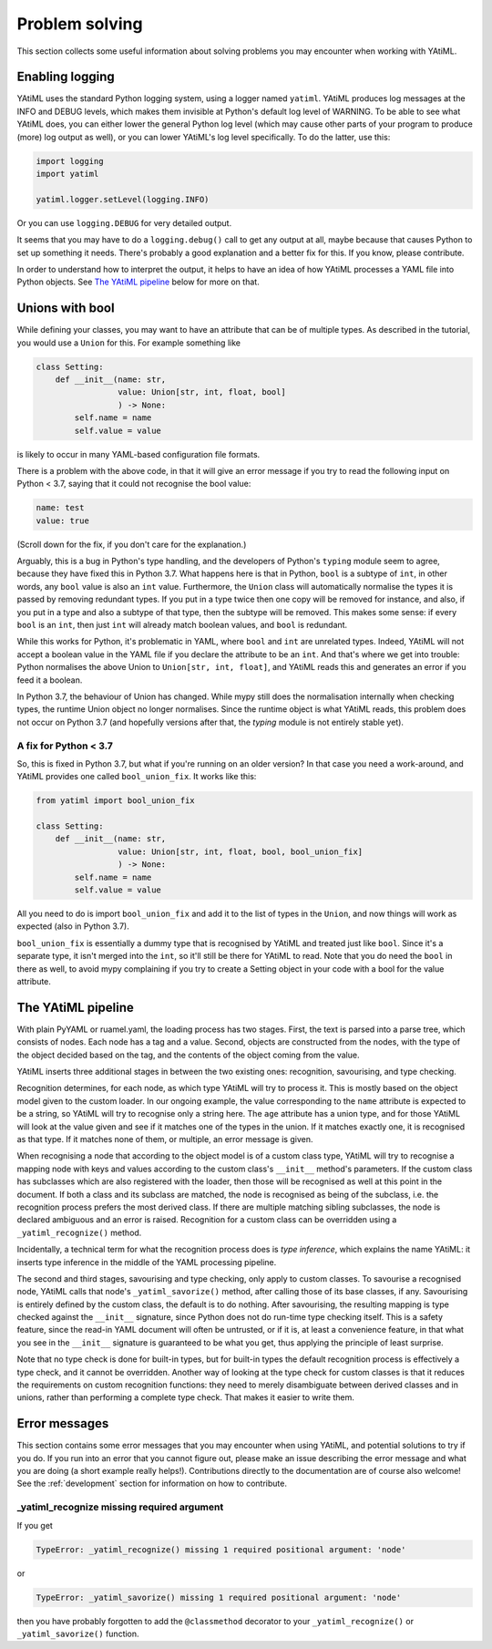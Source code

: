 Problem solving
===============

This section collects some useful information about solving problems you may
encounter when working with YAtiML.

Enabling logging
----------------

YAtiML uses the standard Python logging system, using a logger named ``yatiml``.
YAtiML produces log messages at the INFO and DEBUG levels, which makes them
invisible at Python's default log level of WARNING. To be able to see what
YAtiML does, you can either lower the general Python log level (which may cause
other parts of your program to produce (more) log output as well), or you can
lower YAtiML's log level specifically. To do the latter, use this:

.. code-block:: python

  import logging
  import yatiml

  yatiml.logger.setLevel(logging.INFO)

Or you can use ``logging.DEBUG`` for very detailed output.

It seems that you may have to do a ``logging.debug()`` call to get any output at
all, maybe because that causes Python to set up something it needs. There's
probably a good explanation and a better fix for this. If you know, please
contribute.

In order to understand how to interpret the output, it helps to have an idea of
how YAtiML processes a YAML file into Python objects. See `The YAtiML
pipeline`_ below for more on that.

Unions with bool
----------------

While defining your classes, you may want to have an attribute that can be of
multiple types. As described in the tutorial, you would use a ``Union`` for
this. For example something like

.. code-block:: python

  class Setting:
      def __init__(name: str,
                   value: Union[str, int, float, bool]
                   ) -> None:
          self.name = name
          self.value = value

is likely to occur in many YAML-based configuration file formats.

There is a problem with the above code, in that it will give an error message if
you try to read the following input on Python < 3.7, saying that it could not
recognise the bool value:

.. code-block:: yaml

  name: test
  value: true

(Scroll down for the fix, if you don't care for the explanation.)

Arguably, this is a bug in Python's type handling, and the developers of
Python's ``typing`` module seem to agree, because they have fixed this in Python
3.7. What happens here is that in Python, ``bool`` is a subtype of ``int``, in
other words, any ``bool`` value is also an ``int`` value. Furthermore, the
``Union`` class will automatically normalise the types it is passed by removing
redundant types. If you put in a type twice then one copy will be removed for
instance, and also, if you put in a type and also a subtype of that type, then
the subtype will be removed. This makes some sense: if every ``bool`` is an
``int``, then just ``int`` will already match boolean values, and ``bool`` is
redundant.

While this works for Python, it's problematic in YAML, where ``bool`` and
``int`` are unrelated types. Indeed, YAtiML will not accept a boolean value in
the YAML file if you declare the attribute to be an ``int``. And that's where
we get into trouble: Python normalises the above Union to ``Union[str, int,
float]``, and YAtiML reads this and generates an error if you feed it a boolean.

In Python 3.7, the behaviour of Union has changed. While mypy still does the
normalisation internally when checking types, the runtime Union object no longer
normalises. Since the runtime object is what YAtiML reads, this problem does
not occur on Python 3.7 (and hopefully versions after that, the `typing` module
is not entirely stable yet).

A fix for Python < 3.7
''''''''''''''''''''''

So, this is fixed in Python 3.7, but what if you're running on an older version?
In that case you need a work-around, and YAtiML provides one called
``bool_union_fix``. It works like this:

.. code-block:: python

  from yatiml import bool_union_fix

  class Setting:
      def __init__(name: str,
                   value: Union[str, int, float, bool, bool_union_fix]
                   ) -> None:
          self.name = name
          self.value = value

All you need to do is import ``bool_union_fix`` and add it to the list of types
in the ``Union``, and now things will work as expected (also in Python 3.7).

``bool_union_fix`` is essentially a dummy type that is recognised by YAtiML and
treated just like ``bool``. Since it's a separate type, it isn't merged into the
``int``, so it'll still be there for YAtiML to read. Note that you do need the
``bool`` in there as well, to avoid mypy complaining if you try to create a
Setting object in your code with a bool for the value attribute.


The YAtiML pipeline
-------------------

With plain PyYAML or ruamel.yaml, the loading process has two stages. First, the
text is parsed into a parse tree, which consists of nodes. Each node has a tag
and a value. Second, objects are constructed from the nodes, with the type of
the object decided based on the tag, and the contents of the object coming from
the value.

YAtiML inserts three additional stages in between the two existing ones:
recognition, savourising, and type checking.

Recognition determines, for each node, as which type YAtiML will try to process
it. This is mostly based on the object model given to the custom loader. In our
ongoing example, the value corresponding to the ``name`` attribute is expected
to be a string, so YAtiML will try to recognise only a string here. The ``age``
attribute has a union type, and for those YAtiML will look at the value given
and see if it matches one of the types in the union. If it matches exactly one,
it is recognised as that type. If it matches none of them, or multiple, an error
message is given.

When recognising a node that according to the object model is of a custom class
type, YAtiML will try to recognise a mapping node with keys and values according
to the custom class's ``__init__`` method's parameters. If the custom class has
subclasses which are also registered with the loader, then those will be
recognised as well at this point in the document. If both a class and its
subclass are matched, the node is recognised as being of the subclass, i.e.
the recognition process prefers the most derived class. If there are multiple
matching sibling subclasses, the node is declared ambiguous and an error is
raised. Recognition for a custom class can be overridden using a
``_yatiml_recognize()`` method.

Incidentally, a technical term for what the recognition process does is `type
inference`, which explains the name YAtiML: it inserts type inference in the
middle of the YAML processing pipeline.

The second and third stages, savourising and type checking, only apply to custom
classes. To savourise a recognised node, YAtiML calls that node's
``_yatiml_savorize()`` method, after calling those of its base classes, if any.
Savourising is entirely defined by the custom class, the default is to do
nothing. After savourising, the resulting mapping is type checked against the
``__init__`` signature, since Python does not do run-time type checking itself.
This is a safety feature, since the read-in YAML document will often be
untrusted, or if it is, at least a convenience feature, in that what you see in
the ``__init__`` signature is guaranteed to be what you get, thus applying the
principle of least surprise.

Note that no type check is done for built-in types, but for built-in types the
default recognition process is effectively a type check, and it cannot be
overridden. Another way of looking at the type check for custom classes is that
it reduces the requirements on custom recognition functions: they need to merely
disambiguate between derived classes and in unions, rather than performing a
complete type check. That makes it easier to write them.

Error messages
--------------

This section contains some error messages that you may encounter when using
YAtiML, and potential solutions to try if you do. If you run into an error that
you cannot figure out, please make an issue describing the error message and
what you are doing (a short example really helps!). Contributions directly to
the documentation are of course also welcome! See the
:ref:`development` section for information on how to contribute.


_yatiml_recognize missing required argument
'''''''''''''''''''''''''''''''''''''''''''

If you get

.. code-block:: python

  TypeError: _yatiml_recognize() missing 1 required positional argument: 'node'

or

.. code-block:: python

  TypeError: _yatiml_savorize() missing 1 required positional argument: 'node'

then you have probably forgotten to add the ``@classmethod`` decorator to your
``_yatiml_recognize()`` or ``_yatiml_savorize()`` function.
